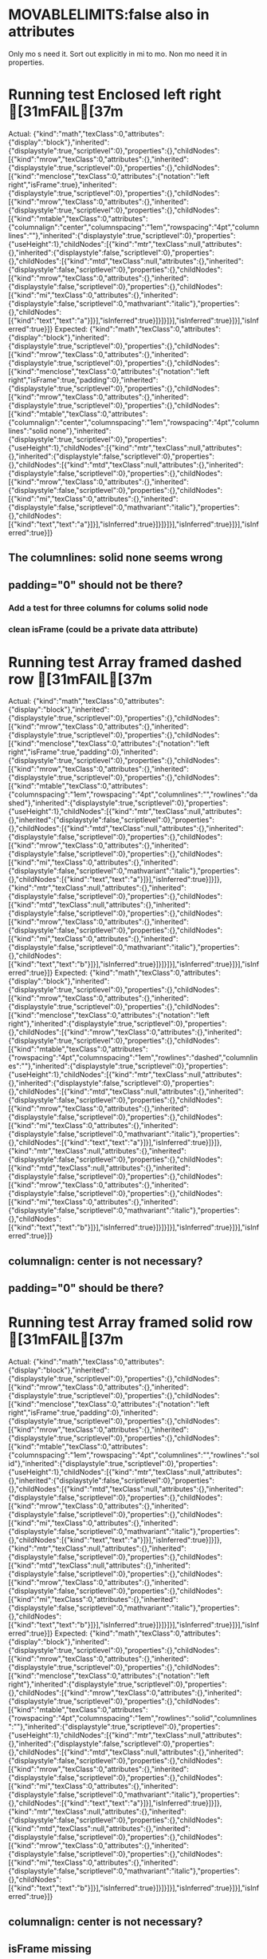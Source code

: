 * MOVABLELIMITS:false also in attributes
   Only mo s need it. Sort out explicitly in mi to mo.
   Non mo need it in properties.



* Running test Enclosed left right	[31mFAIL[37m
  Actual: 
  {"kind":"math","texClass":0,"attributes":{"display":"block"},"inherited":{"displaystyle":true,"scriptlevel":0},"properties":{},"childNodes":[{"kind":"mrow","texClass":0,"attributes":{},"inherited":{"displaystyle":true,"scriptlevel":0},"properties":{},"childNodes":[{"kind":"menclose","texClass":0,"attributes":{"notation":"left right","isFrame":true},"inherited":{"displaystyle":true,"scriptlevel":0},"properties":{},"childNodes":[{"kind":"mrow","texClass":0,"attributes":{},"inherited":{"displaystyle":true,"scriptlevel":0},"properties":{},"childNodes":[{"kind":"mtable","texClass":0,"attributes":{"columnalign":"center","columnspacing":"1em","rowspacing":"4pt","columnlines":""},"inherited":{"displaystyle":true,"scriptlevel":0},"properties":{"useHeight":1},"childNodes":[{"kind":"mtr","texClass":null,"attributes":{},"inherited":{"displaystyle":false,"scriptlevel":0},"properties":{},"childNodes":[{"kind":"mtd","texClass":null,"attributes":{},"inherited":{"displaystyle":false,"scriptlevel":0},"properties":{},"childNodes":[{"kind":"mrow","texClass":0,"attributes":{},"inherited":{"displaystyle":false,"scriptlevel":0},"properties":{},"childNodes":[{"kind":"mi","texClass":0,"attributes":{},"inherited":{"displaystyle":false,"scriptlevel":0,"mathvariant":"italic"},"properties":{},"childNodes":[{"kind":"text","text":"a"}]}],"isInferred":true}]}]}]}],"isInferred":true}]}],"isInferred":true}]}
  Expected: 
  {"kind":"math","texClass":0,"attributes":{"display":"block"},"inherited":{"displaystyle":true,"scriptlevel":0},"properties":{},"childNodes":[{"kind":"mrow","texClass":0,"attributes":{},"inherited":{"displaystyle":true,"scriptlevel":0},"properties":{},"childNodes":[{"kind":"menclose","texClass":0,"attributes":{"notation":"left right","isFrame":true,"padding":0},"inherited":{"displaystyle":true,"scriptlevel":0},"properties":{},"childNodes":[{"kind":"mrow","texClass":0,"attributes":{},"inherited":{"displaystyle":true,"scriptlevel":0},"properties":{},"childNodes":[{"kind":"mtable","texClass":0,"attributes":{"columnalign":"center","columnspacing":"1em","rowspacing":"4pt","columnlines":"solid none"},"inherited":{"displaystyle":true,"scriptlevel":0},"properties":{"useHeight":1},"childNodes":[{"kind":"mtr","texClass":null,"attributes":{},"inherited":{"displaystyle":false,"scriptlevel":0},"properties":{},"childNodes":[{"kind":"mtd","texClass":null,"attributes":{},"inherited":{"displaystyle":false,"scriptlevel":0},"properties":{},"childNodes":[{"kind":"mrow","texClass":0,"attributes":{},"inherited":{"displaystyle":false,"scriptlevel":0},"properties":{},"childNodes":[{"kind":"mi","texClass":0,"attributes":{},"inherited":{"displaystyle":false,"scriptlevel":0,"mathvariant":"italic"},"properties":{},"childNodes":[{"kind":"text","text":"a"}]}],"isInferred":true}]}]}]}],"isInferred":true}]}],"isInferred":true}]}

** The columnlines: solid none seems wrong

** padding="0" should not be there?

*** Add a test for three columns for colums solid node

*** clean isFrame (could be a private data attribute)

* Running test Array framed dashed row	[31mFAIL[37m
  Actual: 
  {"kind":"math","texClass":0,"attributes":{"display":"block"},"inherited":{"displaystyle":true,"scriptlevel":0},"properties":{},"childNodes":[{"kind":"mrow","texClass":0,"attributes":{},"inherited":{"displaystyle":true,"scriptlevel":0},"properties":{},"childNodes":[{"kind":"menclose","texClass":0,"attributes":{"notation":"left right","isFrame":true,"padding":0},"inherited":{"displaystyle":true,"scriptlevel":0},"properties":{},"childNodes":[{"kind":"mrow","texClass":0,"attributes":{},"inherited":{"displaystyle":true,"scriptlevel":0},"properties":{},"childNodes":[{"kind":"mtable","texClass":0,"attributes":{"columnspacing":"1em","rowspacing":"4pt","columnlines":"","rowlines":"dashed"},"inherited":{"displaystyle":true,"scriptlevel":0},"properties":{"useHeight":1},"childNodes":[{"kind":"mtr","texClass":null,"attributes":{},"inherited":{"displaystyle":false,"scriptlevel":0},"properties":{},"childNodes":[{"kind":"mtd","texClass":null,"attributes":{},"inherited":{"displaystyle":false,"scriptlevel":0},"properties":{},"childNodes":[{"kind":"mrow","texClass":0,"attributes":{},"inherited":{"displaystyle":false,"scriptlevel":0},"properties":{},"childNodes":[{"kind":"mi","texClass":0,"attributes":{},"inherited":{"displaystyle":false,"scriptlevel":0,"mathvariant":"italic"},"properties":{},"childNodes":[{"kind":"text","text":"a"}]}],"isInferred":true}]}]},{"kind":"mtr","texClass":null,"attributes":{},"inherited":{"displaystyle":false,"scriptlevel":0},"properties":{},"childNodes":[{"kind":"mtd","texClass":null,"attributes":{},"inherited":{"displaystyle":false,"scriptlevel":0},"properties":{},"childNodes":[{"kind":"mrow","texClass":0,"attributes":{},"inherited":{"displaystyle":false,"scriptlevel":0},"properties":{},"childNodes":[{"kind":"mi","texClass":0,"attributes":{},"inherited":{"displaystyle":false,"scriptlevel":0,"mathvariant":"italic"},"properties":{},"childNodes":[{"kind":"text","text":"b"}]}],"isInferred":true}]}]}]}],"isInferred":true}]}],"isInferred":true}]}
  Expected: 
  {"kind":"math","texClass":0,"attributes":{"display":"block"},"inherited":{"displaystyle":true,"scriptlevel":0},"properties":{},"childNodes":[{"kind":"mrow","texClass":0,"attributes":{},"inherited":{"displaystyle":true,"scriptlevel":0},"properties":{},"childNodes":[{"kind":"menclose","texClass":0,"attributes":{"notation":"left right"},"inherited":{"displaystyle":true,"scriptlevel":0},"properties":{},"childNodes":[{"kind":"mrow","texClass":0,"attributes":{},"inherited":{"displaystyle":true,"scriptlevel":0},"properties":{},"childNodes":[{"kind":"mtable","texClass":0,"attributes":{"rowspacing":"4pt","columnspacing":"1em","rowlines":"dashed","columnlines":""},"inherited":{"displaystyle":true,"scriptlevel":0},"properties":{"useHeight":1},"childNodes":[{"kind":"mtr","texClass":null,"attributes":{},"inherited":{"displaystyle":false,"scriptlevel":0},"properties":{},"childNodes":[{"kind":"mtd","texClass":null,"attributes":{},"inherited":{"displaystyle":false,"scriptlevel":0},"properties":{},"childNodes":[{"kind":"mrow","texClass":0,"attributes":{},"inherited":{"displaystyle":false,"scriptlevel":0},"properties":{},"childNodes":[{"kind":"mi","texClass":0,"attributes":{},"inherited":{"displaystyle":false,"scriptlevel":0,"mathvariant":"italic"},"properties":{},"childNodes":[{"kind":"text","text":"a"}]}],"isInferred":true}]}]},{"kind":"mtr","texClass":null,"attributes":{},"inherited":{"displaystyle":false,"scriptlevel":0},"properties":{},"childNodes":[{"kind":"mtd","texClass":null,"attributes":{},"inherited":{"displaystyle":false,"scriptlevel":0},"properties":{},"childNodes":[{"kind":"mrow","texClass":0,"attributes":{},"inherited":{"displaystyle":false,"scriptlevel":0},"properties":{},"childNodes":[{"kind":"mi","texClass":0,"attributes":{},"inherited":{"displaystyle":false,"scriptlevel":0,"mathvariant":"italic"},"properties":{},"childNodes":[{"kind":"text","text":"b"}]}],"isInferred":true}]}]}]}],"isInferred":true}]}],"isInferred":true}]}

** columnalign: center is not necessary?

** padding="0" should be there?


* Running test Array framed solid row	[31mFAIL[37m
  Actual: 
  {"kind":"math","texClass":0,"attributes":{"display":"block"},"inherited":{"displaystyle":true,"scriptlevel":0},"properties":{},"childNodes":[{"kind":"mrow","texClass":0,"attributes":{},"inherited":{"displaystyle":true,"scriptlevel":0},"properties":{},"childNodes":[{"kind":"menclose","texClass":0,"attributes":{"notation":"left right","isFrame":true,"padding":0},"inherited":{"displaystyle":true,"scriptlevel":0},"properties":{},"childNodes":[{"kind":"mrow","texClass":0,"attributes":{},"inherited":{"displaystyle":true,"scriptlevel":0},"properties":{},"childNodes":[{"kind":"mtable","texClass":0,"attributes":{"columnspacing":"1em","rowspacing":"4pt","columnlines":"","rowlines":"solid"},"inherited":{"displaystyle":true,"scriptlevel":0},"properties":{"useHeight":1},"childNodes":[{"kind":"mtr","texClass":null,"attributes":{},"inherited":{"displaystyle":false,"scriptlevel":0},"properties":{},"childNodes":[{"kind":"mtd","texClass":null,"attributes":{},"inherited":{"displaystyle":false,"scriptlevel":0},"properties":{},"childNodes":[{"kind":"mrow","texClass":0,"attributes":{},"inherited":{"displaystyle":false,"scriptlevel":0},"properties":{},"childNodes":[{"kind":"mi","texClass":0,"attributes":{},"inherited":{"displaystyle":false,"scriptlevel":0,"mathvariant":"italic"},"properties":{},"childNodes":[{"kind":"text","text":"a"}]}],"isInferred":true}]}]},{"kind":"mtr","texClass":null,"attributes":{},"inherited":{"displaystyle":false,"scriptlevel":0},"properties":{},"childNodes":[{"kind":"mtd","texClass":null,"attributes":{},"inherited":{"displaystyle":false,"scriptlevel":0},"properties":{},"childNodes":[{"kind":"mrow","texClass":0,"attributes":{},"inherited":{"displaystyle":false,"scriptlevel":0},"properties":{},"childNodes":[{"kind":"mi","texClass":0,"attributes":{},"inherited":{"displaystyle":false,"scriptlevel":0,"mathvariant":"italic"},"properties":{},"childNodes":[{"kind":"text","text":"b"}]}],"isInferred":true}]}]}]}],"isInferred":true}]}],"isInferred":true}]}
  Expected: 
  {"kind":"math","texClass":0,"attributes":{"display":"block"},"inherited":{"displaystyle":true,"scriptlevel":0},"properties":{},"childNodes":[{"kind":"mrow","texClass":0,"attributes":{},"inherited":{"displaystyle":true,"scriptlevel":0},"properties":{},"childNodes":[{"kind":"menclose","texClass":0,"attributes":{"notation":"left right"},"inherited":{"displaystyle":true,"scriptlevel":0},"properties":{},"childNodes":[{"kind":"mrow","texClass":0,"attributes":{},"inherited":{"displaystyle":true,"scriptlevel":0},"properties":{},"childNodes":[{"kind":"mtable","texClass":0,"attributes":{"rowspacing":"4pt","columnspacing":"1em","rowlines":"solid","columnlines":""},"inherited":{"displaystyle":true,"scriptlevel":0},"properties":{"useHeight":1},"childNodes":[{"kind":"mtr","texClass":null,"attributes":{},"inherited":{"displaystyle":false,"scriptlevel":0},"properties":{},"childNodes":[{"kind":"mtd","texClass":null,"attributes":{},"inherited":{"displaystyle":false,"scriptlevel":0},"properties":{},"childNodes":[{"kind":"mrow","texClass":0,"attributes":{},"inherited":{"displaystyle":false,"scriptlevel":0},"properties":{},"childNodes":[{"kind":"mi","texClass":0,"attributes":{},"inherited":{"displaystyle":false,"scriptlevel":0,"mathvariant":"italic"},"properties":{},"childNodes":[{"kind":"text","text":"a"}]}],"isInferred":true}]}]},{"kind":"mtr","texClass":null,"attributes":{},"inherited":{"displaystyle":false,"scriptlevel":0},"properties":{},"childNodes":[{"kind":"mtd","texClass":null,"attributes":{},"inherited":{"displaystyle":false,"scriptlevel":0},"properties":{},"childNodes":[{"kind":"mrow","texClass":0,"attributes":{},"inherited":{"displaystyle":false,"scriptlevel":0},"properties":{},"childNodes":[{"kind":"mi","texClass":0,"attributes":{},"inherited":{"displaystyle":false,"scriptlevel":0,"mathvariant":"italic"},"properties":{},"childNodes":[{"kind":"text","text":"b"}]}],"isInferred":true}]}]}]}],"isInferred":true}]}],"isInferred":true}]}

** columnalign: center is not necessary?

** isFrame missing 

** padding="0" missing


* Running test Array framed dashed column	[31mFAIL[37m
  Actual: 
  {"kind":"math","texClass":0,"attributes":{"display":"block"},"inherited":{"displaystyle":true,"scriptlevel":0},"properties":{},"childNodes":[{"kind":"mrow","texClass":0,"attributes":{},"inherited":{"displaystyle":true,"scriptlevel":0},"properties":{},"childNodes":[{"kind":"menclose","texClass":0,"attributes":{"notation":"left right","isFrame":true,"padding":0},"inherited":{"displaystyle":true,"scriptlevel":0},"properties":{},"childNodes":[{"kind":"mrow","texClass":0,"attributes":{},"inherited":{"displaystyle":true,"scriptlevel":0},"properties":{},"childNodes":[{"kind":"mtable","texClass":0,"attributes":{"columnalign":"center center","columnspacing":"1em","rowspacing":"4pt","columnlines":"dashed"},"inherited":{"displaystyle":true,"scriptlevel":0},"properties":{"useHeight":1},"childNodes":[{"kind":"mtr","texClass":null,"attributes":{},"inherited":{"displaystyle":false,"scriptlevel":0},"properties":{},"childNodes":[{"kind":"mtd","texClass":null,"attributes":{},"inherited":{"displaystyle":false,"scriptlevel":0},"properties":{},"childNodes":[{"kind":"mrow","texClass":0,"attributes":{},"inherited":{"displaystyle":false,"scriptlevel":0},"properties":{},"childNodes":[{"kind":"mi","texClass":0,"attributes":{},"inherited":{"displaystyle":false,"scriptlevel":0,"mathvariant":"italic"},"properties":{},"childNodes":[{"kind":"text","text":"a"}]}],"isInferred":true}]},{"kind":"mtd","texClass":null,"attributes":{},"inherited":{"displaystyle":false,"scriptlevel":0},"properties":{},"childNodes":[{"kind":"mrow","texClass":0,"attributes":{},"inherited":{"displaystyle":false,"scriptlevel":0},"properties":{},"childNodes":[{"kind":"mi","texClass":0,"attributes":{},"inherited":{"displaystyle":false,"scriptlevel":0,"mathvariant":"italic"},"properties":{},"childNodes":[{"kind":"text","text":"c"}]}],"isInferred":true}]}]},{"kind":"mtr","texClass":null,"attributes":{},"inherited":{"displaystyle":false,"scriptlevel":0},"properties":{},"childNodes":[{"kind":"mtd","texClass":null,"attributes":{},"inherited":{"displaystyle":false,"scriptlevel":0},"properties":{},"childNodes":[{"kind":"mrow","texClass":0,"attributes":{},"inherited":{"displaystyle":false,"scriptlevel":0},"properties":{},"childNodes":[{"kind":"mi","texClass":0,"attributes":{},"inherited":{"displaystyle":false,"scriptlevel":0,"mathvariant":"italic"},"properties":{},"childNodes":[{"kind":"text","text":"b"}]}],"isInferred":true}]},{"kind":"mtd","texClass":null,"attributes":{},"inherited":{"displaystyle":false,"scriptlevel":0},"properties":{},"childNodes":[{"kind":"mrow","texClass":0,"attributes":{},"inherited":{"displaystyle":false,"scriptlevel":0},"properties":{},"childNodes":[{"kind":"mi","texClass":0,"attributes":{},"inherited":{"displaystyle":false,"scriptlevel":0,"mathvariant":"italic"},"properties":{},"childNodes":[{"kind":"text","text":"d"}]}],"isInferred":true}]}]}]}],"isInferred":true}]}],"isInferred":true}]}
  Expected: 
  {"kind":"math","texClass":0,"attributes":{"display":"block"},"inherited":{"displaystyle":true,"scriptlevel":0},"properties":{},"childNodes":[{"kind":"mrow","texClass":0,"attributes":{},"inherited":{"displaystyle":true,"scriptlevel":0},"properties":{},"childNodes":[{"kind":"menclose","texClass":0,"attributes":{"notation":"left right"},"inherited":{"displaystyle":true,"scriptlevel":0},"properties":{},"childNodes":[{"kind":"mrow","texClass":0,"attributes":{},"inherited":{"displaystyle":true,"scriptlevel":0},"properties":{},"childNodes":[{"kind":"mtable","texClass":0,"attributes":{"columnalign":"center center","rowspacing":"4pt","columnspacing":"1em","columnlines":"dashed"},"inherited":{"displaystyle":true,"scriptlevel":0},"properties":{"useHeight":1},"childNodes":[{"kind":"mtr","texClass":null,"attributes":{},"inherited":{"displaystyle":false,"scriptlevel":0},"properties":{},"childNodes":[{"kind":"mtd","texClass":null,"attributes":{},"inherited":{"displaystyle":false,"scriptlevel":0},"properties":{},"childNodes":[{"kind":"mrow","texClass":0,"attributes":{},"inherited":{"displaystyle":false,"scriptlevel":0},"properties":{},"childNodes":[{"kind":"mi","texClass":0,"attributes":{},"inherited":{"displaystyle":false,"scriptlevel":0,"mathvariant":"italic"},"properties":{},"childNodes":[{"kind":"text","text":"a"}]}],"isInferred":true}]},{"kind":"mtd","texClass":null,"attributes":{},"inherited":{"displaystyle":false,"scriptlevel":0},"properties":{},"childNodes":[{"kind":"mrow","texClass":0,"attributes":{},"inherited":{"displaystyle":false,"scriptlevel":0},"properties":{},"childNodes":[{"kind":"mi","texClass":0,"attributes":{},"inherited":{"displaystyle":false,"scriptlevel":0,"mathvariant":"italic"},"properties":{},"childNodes":[{"kind":"text","text":"c"}]}],"isInferred":true}]}]},{"kind":"mtr","texClass":null,"attributes":{},"inherited":{"displaystyle":false,"scriptlevel":0},"properties":{},"childNodes":[{"kind":"mtd","texClass":null,"attributes":{},"inherited":{"displaystyle":false,"scriptlevel":0},"properties":{},"childNodes":[{"kind":"mrow","texClass":0,"attributes":{},"inherited":{"displaystyle":false,"scriptlevel":0},"properties":{},"childNodes":[{"kind":"mi","texClass":0,"attributes":{},"inherited":{"displaystyle":false,"scriptlevel":0,"mathvariant":"italic"},"properties":{},"childNodes":[{"kind":"text","text":"b"}]}],"isInferred":true}]},{"kind":"mtd","texClass":null,"attributes":{},"inherited":{"displaystyle":false,"scriptlevel":0},"properties":{},"childNodes":[{"kind":"mrow","texClass":0,"attributes":{},"inherited":{"displaystyle":false,"scriptlevel":0},"properties":{},"childNodes":[{"kind":"mi","texClass":0,"attributes":{},"inherited":{"displaystyle":false,"scriptlevel":0,"mathvariant":"italic"},"properties":{},"childNodes":[{"kind":"text","text":"d"}]}],"isInferred":true}]}]}]}],"isInferred":true}]}],"isInferred":true}]}

** isFrame missing 

** padding="0" missing


* Running test Array framed solid column	[31mFAIL[37m
  Actual: 
  {"kind":"math","texClass":0,"attributes":{"display":"block"},"inherited":{"displaystyle":true,"scriptlevel":0},"properties":{},"childNodes":[{"kind":"mrow","texClass":0,"attributes":{},"inherited":{"displaystyle":true,"scriptlevel":0},"properties":{},"childNodes":[{"kind":"menclose","texClass":0,"attributes":{"notation":"left right","isFrame":true,"padding":0},"inherited":{"displaystyle":true,"scriptlevel":0},"properties":{},"childNodes":[{"kind":"mrow","texClass":0,"attributes":{},"inherited":{"displaystyle":true,"scriptlevel":0},"properties":{},"childNodes":[{"kind":"mtable","texClass":0,"attributes":{"columnalign":"center center","columnspacing":"1em","rowspacing":"4pt","columnlines":"solid"},"inherited":{"displaystyle":true,"scriptlevel":0},"properties":{"useHeight":1},"childNodes":[{"kind":"mtr","texClass":null,"attributes":{},"inherited":{"displaystyle":false,"scriptlevel":0},"properties":{},"childNodes":[{"kind":"mtd","texClass":null,"attributes":{},"inherited":{"displaystyle":false,"scriptlevel":0},"properties":{},"childNodes":[{"kind":"mrow","texClass":0,"attributes":{},"inherited":{"displaystyle":false,"scriptlevel":0},"properties":{},"childNodes":[{"kind":"mi","texClass":0,"attributes":{},"inherited":{"displaystyle":false,"scriptlevel":0,"mathvariant":"italic"},"properties":{},"childNodes":[{"kind":"text","text":"a"}]}],"isInferred":true}]},{"kind":"mtd","texClass":null,"attributes":{},"inherited":{"displaystyle":false,"scriptlevel":0},"properties":{},"childNodes":[{"kind":"mrow","texClass":0,"attributes":{},"inherited":{"displaystyle":false,"scriptlevel":0},"properties":{},"childNodes":[{"kind":"mi","texClass":0,"attributes":{},"inherited":{"displaystyle":false,"scriptlevel":0,"mathvariant":"italic"},"properties":{},"childNodes":[{"kind":"text","text":"c"}]}],"isInferred":true}]}]},{"kind":"mtr","texClass":null,"attributes":{},"inherited":{"displaystyle":false,"scriptlevel":0},"properties":{},"childNodes":[{"kind":"mtd","texClass":null,"attributes":{},"inherited":{"displaystyle":false,"scriptlevel":0},"properties":{},"childNodes":[{"kind":"mrow","texClass":0,"attributes":{},"inherited":{"displaystyle":false,"scriptlevel":0},"properties":{},"childNodes":[{"kind":"mi","texClass":0,"attributes":{},"inherited":{"displaystyle":false,"scriptlevel":0,"mathvariant":"italic"},"properties":{},"childNodes":[{"kind":"text","text":"b"}]}],"isInferred":true}]},{"kind":"mtd","texClass":null,"attributes":{},"inherited":{"displaystyle":false,"scriptlevel":0},"properties":{},"childNodes":[{"kind":"mrow","texClass":0,"attributes":{},"inherited":{"displaystyle":false,"scriptlevel":0},"properties":{},"childNodes":[{"kind":"mi","texClass":0,"attributes":{},"inherited":{"displaystyle":false,"scriptlevel":0,"mathvariant":"italic"},"properties":{},"childNodes":[{"kind":"text","text":"d"}]}],"isInferred":true}]}]}]}],"isInferred":true}]}],"isInferred":true}]}
  Expected: 
  {"kind":"math","texClass":0,"attributes":{"display":"block"},"inherited":{"displaystyle":true,"scriptlevel":0},"properties":{},"childNodes":[{"kind":"mrow","texClass":0,"attributes":{},"inherited":{"displaystyle":true,"scriptlevel":0},"properties":{},"childNodes":[{"kind":"menclose","texClass":0,"attributes":{"notation":"left right"},"inherited":{"displaystyle":true,"scriptlevel":0},"properties":{},"childNodes":[{"kind":"mrow","texClass":0,"attributes":{},"inherited":{"displaystyle":true,"scriptlevel":0},"properties":{},"childNodes":[{"kind":"mtable","texClass":0,"attributes":{"columnalign":"center center","rowspacing":"4pt","columnspacing":"1em","columnlines":"solid"},"inherited":{"displaystyle":true,"scriptlevel":0},"properties":{"useHeight":1},"childNodes":[{"kind":"mtr","texClass":null,"attributes":{},"inherited":{"displaystyle":false,"scriptlevel":0},"properties":{},"childNodes":[{"kind":"mtd","texClass":null,"attributes":{},"inherited":{"displaystyle":false,"scriptlevel":0},"properties":{},"childNodes":[{"kind":"mrow","texClass":0,"attributes":{},"inherited":{"displaystyle":false,"scriptlevel":0},"properties":{},"childNodes":[{"kind":"mi","texClass":0,"attributes":{},"inherited":{"displaystyle":false,"scriptlevel":0,"mathvariant":"italic"},"properties":{},"childNodes":[{"kind":"text","text":"a"}]}],"isInferred":true}]},{"kind":"mtd","texClass":null,"attributes":{},"inherited":{"displaystyle":false,"scriptlevel":0},"properties":{},"childNodes":[{"kind":"mrow","texClass":0,"attributes":{},"inherited":{"displaystyle":false,"scriptlevel":0},"properties":{},"childNodes":[{"kind":"mi","texClass":0,"attributes":{},"inherited":{"displaystyle":false,"scriptlevel":0,"mathvariant":"italic"},"properties":{},"childNodes":[{"kind":"text","text":"c"}]}],"isInferred":true}]}]},{"kind":"mtr","texClass":null,"attributes":{},"inherited":{"displaystyle":false,"scriptlevel":0},"properties":{},"childNodes":[{"kind":"mtd","texClass":null,"attributes":{},"inherited":{"displaystyle":false,"scriptlevel":0},"properties":{},"childNodes":[{"kind":"mrow","texClass":0,"attributes":{},"inherited":{"displaystyle":false,"scriptlevel":0},"properties":{},"childNodes":[{"kind":"mi","texClass":0,"attributes":{},"inherited":{"displaystyle":false,"scriptlevel":0,"mathvariant":"italic"},"properties":{},"childNodes":[{"kind":"text","text":"b"}]}],"isInferred":true}]},{"kind":"mtd","texClass":null,"attributes":{},"inherited":{"displaystyle":false,"scriptlevel":0},"properties":{},"childNodes":[{"kind":"mrow","texClass":0,"attributes":{},"inherited":{"displaystyle":false,"scriptlevel":0},"properties":{},"childNodes":[{"kind":"mi","texClass":0,"attributes":{},"inherited":{"displaystyle":false,"scriptlevel":0,"mathvariant":"italic"},"properties":{},"childNodes":[{"kind":"text","text":"d"}]}],"isInferred":true}]}]}]}],"isInferred":true}]}],"isInferred":true}]}


** isFrame missing 

** padding="0" missing


* Running test Negation Complex	[FIXED]
  Actual: 
  {"kind":"math","texClass":0,"attributes":{"display":"block"},"inherited":{"displaystyle":true,"scriptlevel":0},"properties":{},"childNodes":[{"kind":"mrow","texClass":0,"attributes":{},"inherited":{"displaystyle":true,"scriptlevel":0},"properties":{},"childNodes":[{"kind":"mi","texClass":0,"attributes":{},"inherited":{"displaystyle":true,"scriptlevel":0,"mathvariant":"italic"},"properties":{},"childNodes":[{"kind":"text","text":"a"}]},{"kind":"mo","texClass":3,"attributes":{},"inherited":{"displaystyle":true,"scriptlevel":0,"form":"infix"},"properties":{},"childNodes":[{"kind":"text","text":"≠"}],"isEmbellished":true},{"kind":"mi","texClass":0,"attributes":{},"inherited":{"displaystyle":true,"scriptlevel":0,"mathvariant":"italic"},"properties":{},"childNodes":[{"kind":"text","text":"b"}]},{"kind":"mo","texClass":3,"attributes":{},"inherited":{"displaystyle":true,"scriptlevel":0,"form":"infix","accent":true},"properties":{},"childNodes":[{"kind":"text","text":"↛"}],"isEmbellished":true},{"kind":"mi","texClass":0,"attributes":{},"inherited":{"displaystyle":true,"scriptlevel":0,"mathvariant":"italic"},"properties":{},"childNodes":[{"kind":"text","text":"c"}]},{"kind":"mo","texClass":3,"attributes":{},"inherited":{"displaystyle":true,"scriptlevel":0,"form":"infix"},"properties":{},"childNodes":[{"kind":"text","text":"≰"}],"isEmbellished":true},{"kind":"mi","texClass":0,"attributes":{},"inherited":{"displaystyle":true,"scriptlevel":0,"mathvariant":"italic"},"properties":{},"childNodes":[{"kind":"text","text":"d"}]}],"isInferred":true}]}
  Expected: 
  {"kind":"math","texClass":0,"attributes":{"display":"block"},"inherited":{"displaystyle":true,"scriptlevel":0},"properties":{},"childNodes":[{"kind":"mrow","texClass":0,"attributes":{},"inherited":{"displaystyle":true,"scriptlevel":0},"properties":{},"childNodes":[{"kind":"mi","texClass":0,"attributes":{},"inherited":{"displaystyle":true,"scriptlevel":0,"mathvariant":"italic"},"properties":{},"childNodes":[{"kind":"text","text":"a"}]},{"kind":"mo","texClass":3,"attributes":{},"inherited":{"displaystyle":true,"scriptlevel":0,"form":"infix"},"properties":{},"childNodes":[{"kind":"text","text":"≠"}],"isEmbellished":true},{"kind":"mi","texClass":0,"attributes":{},"inherited":{"displaystyle":true,"scriptlevel":0,"mathvariant":"italic"},"properties":{},"childNodes":[{"kind":"text","text":"b"}]},{"kind":"mo","texClass":3,"attributes":{},"inherited":{"displaystyle":true,"scriptlevel":0,"form":"infix"},"properties":{},"childNodes":[{"kind":"text","text":"↛"}],"isEmbellished":true},{"kind":"mi","texClass":0,"attributes":{},"inherited":{"displaystyle":true,"scriptlevel":0,"mathvariant":"italic"},"properties":{},"childNodes":[{"kind":"text","text":"c"}]},{"kind":"mo","texClass":2,"attributes":{},"inherited":{"displaystyle":true,"scriptlevel":0,"form":"infix"},"properties":{},"childNodes":[{"kind":"text","text":"≰"}],"isEmbellished":true},{"kind":"mi","texClass":0,"attributes":{},"inherited":{"displaystyle":true,"scriptlevel":0,"mathvariant":"italic"},"properties":{},"childNodes":[{"kind":"text","text":"d"}]}],"isInferred":true}]}


** texclass of neither-less-than-nor-equal should be 3 not 2

   3 is correct.

** Why is there an inherited accent=true for the \not\rightarrow?


* Empty base2 

** Problem with inferred mrow. 
   There is a duplicate one and I really don't know how to tell it to the
   TeXAtom not to create one, as it is spacelike.

* Empty Base Index2

** same as Empty base2

* Positive Spacing

** scriptlevel:0 in properties in the old version but not the new one.

** mathsize:normal in attributes. Should that be there? It is being pushed.

* Negative Spacing

** same as Positive spacing.

* Limits SubSup	[FIXED]

** Check whether taking the coreMO texclass is valid.


* Modulo

** mathchoice: How are we going to handle this in the future?
   mml mathchoice node

* Mathop

* Running test Operatorname	[FIXED]
Actual: 
{"kind":"math","texClass":0,"attributes":{"display":"block"},"inherited":{"displaystyle":true,"scriptlevel":0},"properties":{},"childNodes":[{"kind":"mrow","texClass":0,"attributes":{},"inherited":{"displaystyle":true,"scriptlevel":0},"properties":{},"childNodes":[{"kind":"mi","texClass":0,"attributes":{},"inherited":{"displaystyle":true,"scriptlevel":0,"mathvariant":"italic"},"properties":{},"childNodes":[{"kind":"text","text":"a"}]},{"kind":"mi","texClass":1,"attributes":{"mathvariant":"normal"},"inherited":{"displaystyle":true,"scriptlevel":0},"properties":{"movablelimits":false,"movesupsub":false,"fnOP":true},"childNodes":[{"kind":"text","text":"xyz"}]},{"kind":"mo","texClass":-1,"attributes":{},"inherited":{"displaystyle":true,"scriptlevel":0,"form":"infix"},"properties":{},"childNodes":[{"kind":"text","text":"⁡"}],"isEmbellished":true},{"kind":"mi","texClass":0,"attributes":{},"inherited":{"displaystyle":true,"scriptlevel":0,"mathvariant":"italic"},"properties":{},"childNodes":[{"kind":"text","text":"b"}]}],"isInferred":true}]}
Expected: 
{"kind":"math","texClass":0,"attributes":{"display":"block"},"inherited":{"displaystyle":true,"scriptlevel":0},"properties":{},"childNodes":[{"kind":"mrow","texClass":0,"attributes":{},"inherited":{"displaystyle":true,"scriptlevel":0},"properties":{},"childNodes":[{"kind":"mi","texClass":0,"attributes":{},"inherited":{"displaystyle":true,"scriptlevel":0,"mathvariant":"italic"},"properties":{},"childNodes":[{"kind":"text","text":"a"}]},{"kind":"mi","texClass":1,"attributes":{},"inherited":{"displaystyle":true,"scriptlevel":0},"properties":{"movesupsub":false,"movablelimits":false,"fnOP":true},"childNodes":[{"kind":"text","text":"xyz"}]},{"kind":"mo","texClass":-1,"attributes":{},"inherited":{"displaystyle":true,"scriptlevel":0,"form":"infix"},"properties":{},"childNodes":[{"kind":"text","text":"⁡"}],"isEmbellished":true},{"kind":"mi","texClass":0,"attributes":{},"inherited":{"displaystyle":true,"scriptlevel":0,"mathvariant":"italic"},"properties":{},"childNodes":[{"kind":"text","text":"b"}]}],"isInferred":true}]}

** Additional mathvariant normal

* Running test Mathop Super	[31mFAIL[37m
Actual: 
{"kind":"math","texClass":3,"attributes":{"display":"block"},"inherited":{"displaystyle":true,"scriptlevel":0},"properties":{},"childNodes":[{"kind":"mrow","texClass":3,"attributes":{},"inherited":{"displaystyle":true,"scriptlevel":0},"properties":{},"childNodes":[{"kind":"mover","texClass":3,"attributes":{},"inherited":{"displaystyle":true,"scriptlevel":0},"properties":{},"childNodes":[{"kind":"mo","texClass":3,"attributes":{"mathvariant":"normal","movablelimits":true,"lspace":"0","rspace":"0"},"inherited":{"displaystyle":true,"scriptlevel":0,"form":"infix"},"properties":{"movablelimits":true,"movesupsub":true,"texprimestyle":true},"childNodes":[{"kind":"text","text":"a"}],"isEmbellished":true},{"kind":"mi","texClass":0,"attributes":{},"inherited":{"displaystyle":false,"scriptlevel":1,"mathvariant":"italic"},"properties":{},"childNodes":[{"kind":"text","text":"b"}]}],"isEmbellished":true}],"isInferred":true,"isEmbellished":true}],"isEmbellished":true}
Expected: 
{"kind":"math","texClass":3,"attributes":{"display":"block"},"inherited":{"displaystyle":true,"scriptlevel":0},"properties":{},"childNodes":[{"kind":"mrow","texClass":3,"attributes":{},"inherited":{"displaystyle":true,"scriptlevel":0},"properties":{},"childNodes":[{"kind":"mover","texClass":3,"attributes":{},"inherited":{"displaystyle":true,"scriptlevel":0},"properties":{"movesupsub":true},"childNodes":[{"kind":"mo","texClass":3,"attributes":{"lspace":"0","rspace":"0","movablelimits":true},"inherited":{"displaystyle":true,"scriptlevel":0,"form":"infix"},"properties":{"movablelimits":true,"texprimestyle":true},"childNodes":[{"kind":"text","text":"a"}],"isEmbellished":true},{"kind":"mi","texClass":0,"attributes":{},"inherited":{"displaystyle":false,"scriptlevel":1,"mathvariant":"italic"},"properties":{},"childNodes":[{"kind":"text","text":"b"}]}],"isEmbellished":true}],"isInferred":true,"isEmbellished":true}],"isEmbellished":true}

** movesupsub is in the mo rather than the mover
   It is in the data structure for both. Why is it not output?

* Running test Mathop Sub	[31mFAIL[37m
Actual: 
{"kind":"math","texClass":3,"attributes":{"display":"block"},"inherited":{"displaystyle":true,"scriptlevel":0},"properties":{},"childNodes":[{"kind":"mrow","texClass":3,"attributes":{},"inherited":{"displaystyle":true,"scriptlevel":0},"properties":{},"childNodes":[{"kind":"munder","texClass":3,"attributes":{},"inherited":{"displaystyle":true,"scriptlevel":0},"properties":{},"childNodes":[{"kind":"mo","texClass":3,"attributes":{"mathvariant":"normal","movablelimits":true,"lspace":"0","rspace":"0"},"inherited":{"displaystyle":true,"scriptlevel":0,"form":"infix"},"properties":{"movablelimits":true,"movesupsub":true},"childNodes":[{"kind":"text","text":"a"}],"isEmbellished":true},{"kind":"mi","texClass":0,"attributes":{},"inherited":{"displaystyle":false,"scriptlevel":1,"mathvariant":"italic"},"properties":{"texprimestyle":true},"childNodes":[{"kind":"text","text":"b"}]}],"isEmbellished":true}],"isInferred":true,"isEmbellished":true}],"isEmbellished":true}
Expected: 
{"kind":"math","texClass":3,"attributes":{"display":"block"},"inherited":{"displaystyle":true,"scriptlevel":0},"properties":{},"childNodes":[{"kind":"mrow","texClass":3,"attributes":{},"inherited":{"displaystyle":true,"scriptlevel":0},"properties":{},"childNodes":[{"kind":"munder","texClass":3,"attributes":{},"inherited":{"displaystyle":true,"scriptlevel":0},"properties":{"movesupsub":true},"childNodes":[{"kind":"mo","texClass":3,"attributes":{"lspace":"0","rspace":"0","movablelimits":true},"inherited":{"displaystyle":true,"scriptlevel":0,"form":"infix"},"properties":{"movablelimits":true},"childNodes":[{"kind":"text","text":"a"}],"isEmbellished":true},{"kind":"mi","texClass":0,"attributes":{},"inherited":{"displaystyle":false,"scriptlevel":1,"mathvariant":"italic"},"properties":{"texprimestyle":true},"childNodes":[{"kind":"text","text":"b"}]}],"isEmbellished":true}],"isInferred":true,"isEmbellished":true}],"isEmbellished":true}

** movesupsub is in the mo rather than the munder
   It is in the data structure for both. Why is it not output?




parserTest.runTest(
  'Mathop Sub Super', '\\mathop{\\rm a}_b^c',
);


* With delims:

** texWithDelims vs withDelims: This  seems to have changed.
